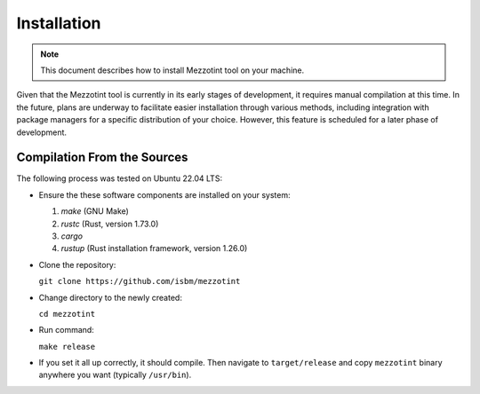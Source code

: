 Installation
============

.. note::
    This document describes how to install Mezzotint tool on your machine.


Given that the Mezzotint tool is currently in its early stages of development, it requires manual compilation at this time. In the future, plans are underway to facilitate easier installation through various methods, including integration with package managers for a specific distribution of your choice. However, this feature is scheduled for a later phase of development.

Compilation From the Sources
----------------------------

The following process was tested on Ubuntu 22.04 LTS:

- Ensure the these software components are installed on your system:

  1. `make` (GNU Make)
  2. `rustc` (Rust, version 1.73.0)
  3. `cargo`
  4. `rustup` (Rust installation framework, version 1.26.0)

- Clone the repository:

  ``git clone https://github.com/isbm/mezzotint``

- Change directory to the newly created:

  ``cd mezzotint``

- Run command:

  ``make release``

- If you set it all up correctly, it should compile. Then navigate to ``target/release`` and copy ``mezzotint`` binary anywhere you want (typically ``/usr/bin``).
